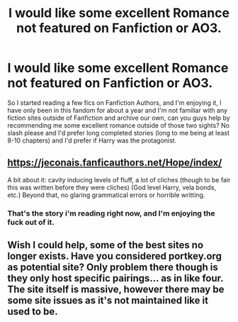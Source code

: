 #+TITLE: I would like some excellent Romance not featured on Fanfiction or AO3.

* I would like some excellent Romance not featured on Fanfiction or AO3.
:PROPERTIES:
:Author: flingerdinger
:Score: 1
:DateUnix: 1499587106.0
:DateShort: 2017-Jul-09
:FlairText: Request
:END:
So I started reading a few fics on Fanfiction Authors, and I'm enjoying it, I have only been in this fandom for about a year and I'm not familiar with any fiction sites outside of Fanfiction and archive our own, can you guys help by recommending me some excellent romance outside of those two sights? No slash please and I'd prefer long completed stories (long to me being at least 8-10 chapters) and I'd prefer if Harry was the protagonist.


** [[https://jeconais.fanficauthors.net/Hope/index/]]

A bit about it: cavity inducing levels of fluff, a lot of cliches (though to be fair this was written before they were cliches) (God level Harry, vela bonds, etc.) Beyond that, no glaring grammatical errors or horrible writting.
:PROPERTIES:
:Author: archangelceaser
:Score: 1
:DateUnix: 1499592187.0
:DateShort: 2017-Jul-09
:END:

*** That's the story i'm reading right now, and I'm enjoying the fuck out of it.
:PROPERTIES:
:Author: flingerdinger
:Score: 1
:DateUnix: 1499592710.0
:DateShort: 2017-Jul-09
:END:


** Wish I could help, some of the best sites no longer exists. Have you considered portkey.org as potential site? Only problem there though is they only host specific pairings... as in like four. The site itself is massive, however there may be some site issues as it's not maintained like it used to be.
:PROPERTIES:
:Author: BallisticsLady
:Score: 1
:DateUnix: 1499616567.0
:DateShort: 2017-Jul-09
:END:
